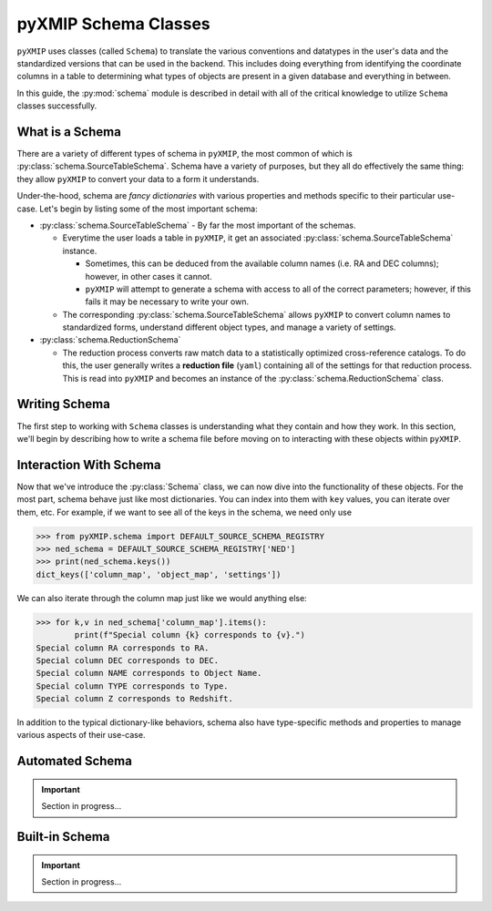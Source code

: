 .. _schema:
========================
pyXMIP Schema Classes
========================

``pyXMIP`` uses classes (called ``Schema``) to translate the various conventions and datatypes in the user's data and
the standardized versions that can be used in the backend. This includes doing everything from identifying the coordinate
columns in a table to determining what types of objects are present in a given database and everything in between.

In this guide, the :py:mod:`schema` module is described in detail with all of the critical knowledge to utilize ``Schema``
classes successfully.

What is a Schema
----------------

There are a variety of different types of schema in ``pyXMIP``, the most common of which is :py:class:`schema.SourceTableSchema`.
Schema have a variety of purposes, but they all do effectively the same thing: they allow ``pyXMIP`` to convert your data
to a form it understands.

Under-the-hood, schema are *fancy dictionaries* with various properties and methods specific to their particular use-case.
Let's begin by listing some of the most important schema:

- :py:class:`schema.SourceTableSchema` - By far the most important of the schemas.

  - Everytime the user loads a table in ``pyXMIP``, it get an associated :py:class:`schema.SourceTableSchema` instance.

    - Sometimes, this can be deduced from the available column names (i.e. RA and DEC columns); however, in other cases
      it cannot.
    - ``pyXMIP`` will attempt to generate a schema with access to all of the correct parameters; however, if this fails it may
      be necessary to write your own.

  - The corresponding :py:class:`schema.SourceTableSchema` allows ``pyXMIP`` to convert column names to standardized forms, understand
    different object types, and manage a variety of settings.

- :py:class:`schema.ReductionSchema`

  - The reduction process converts raw match data to a statistically optimized cross-reference catalogs. To do this, the user generally
    writes a **reduction file** (``yaml``) containing all of the settings for that reduction process. This is read into ``pyXMIP`` and
    becomes an instance of the :py:class:`schema.ReductionSchema` class.

Writing Schema
--------------

The first step to working with ``Schema`` classes is understanding what they contain and how they work. In this section, we'll begin
by describing how to write a schema file before moving on to interacting with these objects within ``pyXMIP``.

.. tab-set::

    .. tab-item:: Source Table Schema

        .. hint::

            For a comprehensive listing of the available options / settings recognized by these schema, look at the
            API documentation: :py:class:`schema.SourceTableSchema`.

        Source table schema are the most important schema in ``pyXMIP``. They are necessary whenever you need ``pyXMIP`` to
        recognize table structures from your own data.

        A schema can be to / from disk in a number of formats; in this document, we use ``.yaml``, but ``.json``, and ``.toml`` are
        also recognized. To write a :py:class:`schema.SourceTableSchema`, you need 3 sections of your ``.yaml`` files as follows:

        .. code-block:: yaml

            # Example yaml SourceTableSchema
            column_map:
                # The column map encodes special columns in your catalog table.
                TYPE: "my_type_column"
                Z: "my_redshift_column"
                NAME: "my_object_id"
                RA: "my_RA"
                DEC: "my_DEC"

            # ... More special column definitions...
            object_map:
                # The object map converts your object types to SIMBAD / pyXMIP object types
                star: "*"
                g_cluster: "GClstr"

            # ... All of your object types ...

            settings:
                default_coord_system: "ICRS"

        For comprehensive details, see :py:class:`schema.SourceTableSchema`.

        Some special schemas are already built-in. In particular, **all** of the built-in remote databases already have
        schema in the ``pyXMIP`` environment. These default schema are stored in registries (:py:class:`schema.SchemaRegistry`).
        In particular, the ``schema.DEFAULT_SOURCE_SCHEMA_REGISTRY`` contains the list of built-in table schema available.

        For example, we can get a list of these registries as follows:

        .. code-block:: python

            >>> from pyXMIP.schema import DEFAULT_SOURCE_SCHEMA_REGISTRY
            >>> print(f"The available schema are {DEFAULT_SOURCE_SCHEMA_REGISTRY.as_list()}")
            The available schema are ['pyXMIP/bin/builtin_schema/source_table/SIMBAD.yaml', 'pyXMIP/bin/builtin_schema/source_table/NED.yaml']

            >>> ned_schema = DEFAULT_SOURCE_SCHEMA_REGISTRY['NED']
            >>> print(ned_schema.column_map)
            {'RA': 'RA',
             'DEC': 'DEC',
             'NAME': 'Object Name',
             'TYPE': 'Type',
             'Z': 'Redshift'}

        The user can also create these registries and / or store alter the existing ones to load their own set of default schema.




    .. tab-item:: Reduction Schema

        .. hint::

            For a comprehensive listing of the available options / settings recognized by these schema, look at the
            API documentation: :py:class:`schema.ReductionSchema`.

        .. important::

            Section in progress...


Interaction With Schema
-----------------------

Now that we've introduce the :py:class:`Schema` class, we can now dive into the functionality of these objects. For the most
part, schema behave just like most dictionaries. You can index into them with ``key`` values, you can iterate over them, etc.
For example, if we want to see all of the keys in the schema, we need only use

.. code-block:: python

    >>> from pyXMIP.schema import DEFAULT_SOURCE_SCHEMA_REGISTRY
    >>> ned_schema = DEFAULT_SOURCE_SCHEMA_REGISTRY['NED']
    >>> print(ned_schema.keys())
    dict_keys(['column_map', 'object_map', 'settings'])

We can also iterate through the column map just like we would anything else:

.. code-block:: python

    >>> for k,v in ned_schema['column_map'].items():
            print(f"Special column {k} corresponds to {v}.")
    Special column RA corresponds to RA.
    Special column DEC corresponds to DEC.
    Special column NAME corresponds to Object Name.
    Special column TYPE corresponds to Type.
    Special column Z corresponds to Redshift.

In addition to the typical dictionary-like behaviors, schema also have type-specific methods and properties to
manage various aspects of their use-case.

.. tab-set::

    .. tab-item:: Source Table Schema

        The key purpose of :py:class:`schema.SourceTableSchema` instances is to allow ``pyXMIP`` to translate between
        your table format and the ``pyXMIP`` backend. As such, there are a lot of methods which are of little use to
        the user, but are utilized within the :py:class:`structures.table.SourceTable` backend.

        More usefully, all of the different settings and ``column_map`` special columns are immediately available as
        properties.

        .. code-block:: python

            >>> print(f"The NED database TYPE column is {ned_schema.TYPE}.")
            'The NED database TYPE column is Type.'

        In many cases, some special columns don't actually appear in the ``column_map``. These can still be accessed and
        set from within the ``pyXMIP`` environment:

        .. code-block:: python

            >>> print(ned_schema.column_map)
            {'RA': 'RA',
             'DEC': 'DEC',
             'NAME': 'Object Name',
             'TYPE': 'Type',
             'Z': 'Redshift'}

            >>> print(ned_schema.L)
            None

            >>> ned_schema.L = "Galactic Longitude"

            >>> print(ned_schema.L)
            'Galactic Longitude'

            >>> print(ned_schema.column_map)
            {'RA': 'RA',
            'DEC': 'DEC',
            'NAME': 'Object Name',
            'TYPE': 'Type',
            'Z': 'Redshift',
            'L': 'Galactic Longitude'}

        One of the most important functionalities if the :py:class:`schema.SourceTableSchema` class is managing coordinate systems.
        It is critical that ``pyXMIP`` is able to identify the locations of the catalog items and convert them accurately too and
        from the correct systems. To do this, the :py:class:`schema.SourceTableSchema` has a several convenient methods.

        The first of these methods is :py:meth:`schema.SourceTableSchema.coordinate_system`, which returns the columns and class
        representing the current coordinate system:

        .. code-block:: python

            >>> ned_schema.coordinate_system
            (astropy.coordinates.builtin_frames.icrs.ICRS, ['RA', 'DEC'])

        This can also be changed to utilize a different coordinate system!

        .. hint::

            In order for a coordinate system change to be valid, you must actually have corresponding columns in your
            table.

        .. code-block:: python

            >>> ned_schema.available_coordinate_frames()
                {astropy.coordinates.builtin_frames.icrs.ICRS: ['RA', 'DEC']}

            >>> ned_schema.coordinate_system = 'Galactic'
                Traceback (most recent call last):
                  File "<ipython-input-16-073ab00b423e>", line 1, in <module>
                    ned_schema.coordinate_system = 'Galactic'
                    ^^^^^^^^^^^^^^^^^^^^^^^^^^^^
                  File "pyXMIP/schema.py", line 455, in coordinate_system
                    getattr(astro_coords, value) in self.available_coordinate_frames()
                AssertionError: The coordinate frame Galactic is not a valid coordinate frame for this schema.

    .. tab-item:: Reduction Schema

        .. important::

            Section in progress...




Automated Schema
----------------

.. important::

    Section in progress...

Built-in Schema
---------------

.. important::

    Section in progress...
